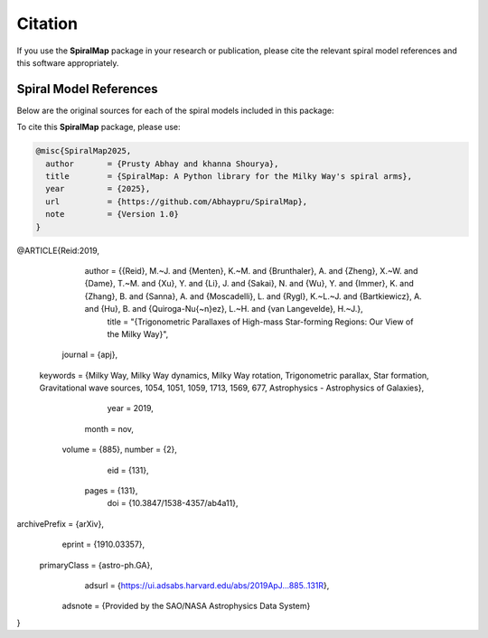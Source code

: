Citation
========

If you use the **SpiralMap** package in your research or publication, please cite the relevant spiral model references and this software appropriately.

Spiral Model References
-----------------------

Below are the original sources for each of the spiral models included in this package:

.. bibliography:: ref.bib
   :style: unsrt
   :filter: docname in docnames

To cite this **SpiralMap** package, please use:

.. code-block:: bibtex

    @misc{SpiralMap2025,
      author       = {Prusty Abhay and khanna Shourya},
      title        = {SpiralMap: A Python library for the Milky Way's spiral arms},
      year         = {2025},
      url          = {https://github.com/Abhaypru/SpiralMap},
      note         = {Version 1.0}
    }

.. code-block:: bibtex
	@ARTICLE{Drimmel:2024,
	       author = {{Drimmel}, Ronald and {Khanna}, Shourya and {Poggio}, Eloisa and {Skowron}, Dorota M.},
	        title = "{The Milky Way as Seen by Classical Cepheids II: Spiral Structure}",
	      journal = {arXiv e-prints},
	     keywords = {Astrophysics - Astrophysics of Galaxies},
	         year = 2024,
	        month = jun,
	          eid = {arXiv:2406.09127},
	        pages = {arXiv:2406.09127},
	          doi = {10.48550/arXiv.2406.09127},
	archivePrefix = {arXiv},
	       eprint = {2406.09127},
	 primaryClass = {astro-ph.GA},
	       adsurl = {https://ui.adsabs.harvard.edu/abs/2024arXiv240609127D},
	      adsnote = {Provided by the SAO/NASA Astrophysics Data System}
	}
	
.. code-block:: bibtex

@ARTICLE{Reid:2019,
       author = {{Reid}, M.~J. and {Menten}, K.~M. and {Brunthaler}, A. and {Zheng}, X.~W. and {Dame}, T.~M. and {Xu}, Y. and {Li}, J. and {Sakai}, N. and {Wu}, Y. and {Immer}, K. and {Zhang}, B. and {Sanna}, A. and {Moscadelli}, L. and {Rygl}, K.~L.~J. and {Bartkiewicz}, A. and {Hu}, B. and {Quiroga-Nu{\~n}ez}, L.~H. and {van Langevelde}, H.~J.},
        title = "{Trigonometric Parallaxes of High-mass Star-forming Regions: Our View of the Milky Way}",
      journal = {\apj},
     keywords = {Milky Way, Milky Way dynamics, Milky Way rotation, Trigonometric parallax, Star formation, Gravitational wave sources, 1054, 1051, 1059, 1713, 1569, 677, Astrophysics - Astrophysics of Galaxies},
         year = 2019,
        month = nov,
       volume = {885},
       number = {2},
          eid = {131},
        pages = {131},
          doi = {10.3847/1538-4357/ab4a11},
archivePrefix = {arXiv},
       eprint = {1910.03357},
 primaryClass = {astro-ph.GA},
       adsurl = {https://ui.adsabs.harvard.edu/abs/2019ApJ...885..131R},
      adsnote = {Provided by the SAO/NASA Astrophysics Data System}
}




